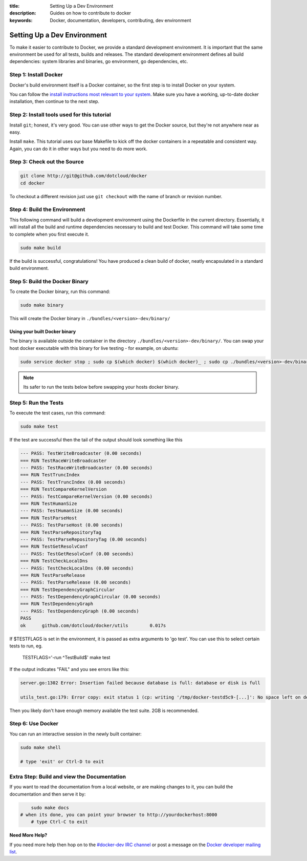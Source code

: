 :title: Setting Up a Dev Environment
:description: Guides on how to contribute to docker
:keywords: Docker, documentation, developers, contributing, dev environment

Setting Up a Dev Environment
^^^^^^^^^^^^^^^^^^^^^^^^^^^^

To make it easier to contribute to Docker, we provide a standard
development environment. It is important that the same environment be
used for all tests, builds and releases. The standard development
environment defines all build dependencies: system libraries and
binaries, go environment, go dependencies, etc.


Step 1: Install Docker
----------------------

Docker's build environment itself is a Docker container, so the first
step is to install Docker on your system.

You can follow the `install instructions most relevant to your system
<https://docs.docker.io/en/latest/installation/>`_.  Make sure you have
a working, up-to-date docker installation, then continue to the next
step.


Step 2: Install tools used for this tutorial
--------------------------------------------

Install ``git``; honest, it's very good. You can use other ways to get the Docker
source, but they're not anywhere near as easy.

Install ``make``. This tutorial uses our base Makefile to kick off the docker
containers in a repeatable and consistent way. Again, you can do it in other ways
but you need to do more work.

Step 3: Check out the Source
----------------------------

.. code-block:: bash

    git clone http://git@github.com/dotcloud/docker
    cd docker

To checkout a different revision just use ``git checkout`` with the name of branch or revision number.


Step 4: Build the Environment
-----------------------------

This following command will build a development environment using the Dockerfile in the current directory. Essentially, it will install all the build and runtime dependencies necessary to build and test Docker. This command will take some time to complete when you first execute it.

.. code-block:: bash

    sudo make build

If the build is successful, congratulations! You have produced a clean build of 
docker, neatly encapsulated in a standard build environment. 


Step 5: Build the Docker Binary
-------------------------------

To create the Docker binary, run this command:

.. code-block:: bash

	sudo make binary

This will create the Docker binary in ``./bundles/<version>-dev/binary/``

Using your built Docker binary
~~~~~~~~~~~~~~~~~~~~~~~~~~~~~~

The binary is available outside the container in the directory 
``./bundles/<version>-dev/binary/``. You can swap your host docker executable 
with this binary for live testing - for example, on ubuntu: 

.. code-block:: bash

	sudo service docker stop ; sudo cp $(which docker) $(which docker)_ ; sudo cp ./bundles/<version>-dev/binary/docker-<version>-dev $(which docker);sudo service docker start
	
.. note:: Its safer to run the tests below before swapping your hosts docker binary.


Step 5: Run the Tests
---------------------

To execute the test cases, run this command:

.. code-block:: bash

	sudo make test

If the test are successful then the tail of the output should look something like this

.. code-block:: bash

	--- PASS: TestWriteBroadcaster (0.00 seconds)
	=== RUN TestRaceWriteBroadcaster
	--- PASS: TestRaceWriteBroadcaster (0.00 seconds)
	=== RUN TestTruncIndex
	--- PASS: TestTruncIndex (0.00 seconds)
	=== RUN TestCompareKernelVersion
	--- PASS: TestCompareKernelVersion (0.00 seconds)
	=== RUN TestHumanSize
	--- PASS: TestHumanSize (0.00 seconds)
	=== RUN TestParseHost
	--- PASS: TestParseHost (0.00 seconds)
	=== RUN TestParseRepositoryTag
	--- PASS: TestParseRepositoryTag (0.00 seconds)
	=== RUN TestGetResolvConf
	--- PASS: TestGetResolvConf (0.00 seconds)
	=== RUN TestCheckLocalDns
	--- PASS: TestCheckLocalDns (0.00 seconds)
	=== RUN TestParseRelease
	--- PASS: TestParseRelease (0.00 seconds)
	=== RUN TestDependencyGraphCircular
	--- PASS: TestDependencyGraphCircular (0.00 seconds)
	=== RUN TestDependencyGraph
	--- PASS: TestDependencyGraph (0.00 seconds)
	PASS
	ok  	github.com/dotcloud/docker/utils	0.017s

If $TESTFLAGS is set in the environment, it is passed as extra arguments to 'go test'.
You can use this to select certain tests to run, eg.

    TESTFLAGS='-run ^TestBuild$' make test

If the output indicates "FAIL" and you see errors like this:

.. code-block:: text

  server.go:1302 Error: Insertion failed because database is full: database or disk is full

  utils_test.go:179: Error copy: exit status 1 (cp: writing '/tmp/docker-testd5c9-[...]': No space left on device

Then you likely don't have enough memory available the test suite. 2GB is recommended.

Step 6: Use Docker
-------------------

You can run an interactive session in the newly built container: 

.. code-block:: bash

	sudo make shell

	# type 'exit' or Ctrl-D to exit


Extra Step: Build and view the Documentation
--------------------------------------------

If you want to read the documentation from a local website, or are making changes
to it, you can build the documentation and then serve it by:

.. code-block:: bash

	sudo make docs
    # when its done, you can point your browser to http://yourdockerhost:8000
	# type Ctrl-C to exit


**Need More Help?**

If you need more help then hop on to the `#docker-dev IRC channel <irc://chat.freenode.net#docker-dev>`_ or post a message on the `Docker developer mailing list <https://groups.google.com/d/forum/docker-dev>`_.
